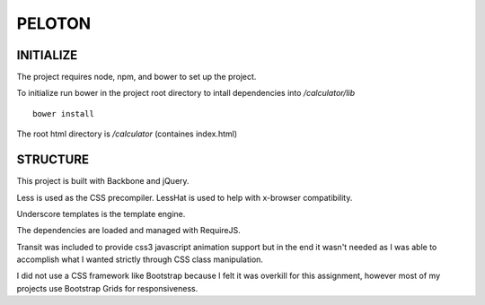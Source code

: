 #######
PELOTON
#######

INITIALIZE
##########

The project requires node, npm, and bower to set up the project.

To initialize run bower in the project root directory to intall dependencies into `/calculator/lib`

::

    bower install

The root html directory is `/calculator` (containes index.html)


STRUCTURE
#########

This project is built with Backbone and jQuery.

Less is used as the CSS precompiler. LessHat is used to help with x-browser compatibility.

Underscore templates is the template engine.

The dependencies are loaded and managed with RequireJS.

Transit was included to provide css3 javascript animation support but in the end it wasn't needed as I was able to accomplish what I wanted strictly through CSS class manipulation.

I did not use a CSS framework like Bootstrap because I felt it was overkill for this assignment, however most of my projects use Bootstrap Grids for responsiveness.
